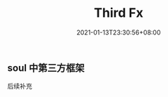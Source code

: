 #+title: Third Fx
#+date: 2021-01-13T23:30:56+08:00
#+weight: 10
#+chapter: true
#+pre: <b>3. </b>

** soul 中第三方框架 
   后续补充

